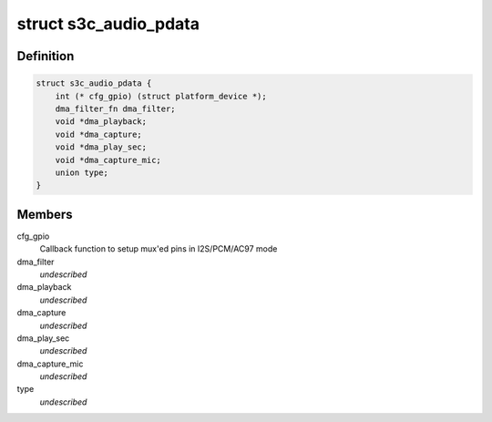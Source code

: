 .. -*- coding: utf-8; mode: rst -*-
.. src-file: include/linux/platform_data/asoc-s3c.h

.. _`s3c_audio_pdata`:

struct s3c_audio_pdata
======================

.. c:type:: struct s3c_audio_pdata

    common platform data for audio device drivers

.. _`s3c_audio_pdata.definition`:

Definition
----------

.. code-block:: c

    struct s3c_audio_pdata {
        int (* cfg_gpio) (struct platform_device *);
        dma_filter_fn dma_filter;
        void *dma_playback;
        void *dma_capture;
        void *dma_play_sec;
        void *dma_capture_mic;
        union type;
    }

.. _`s3c_audio_pdata.members`:

Members
-------

cfg_gpio
    Callback function to setup mux'ed pins in I2S/PCM/AC97 mode

dma_filter
    *undescribed*

dma_playback
    *undescribed*

dma_capture
    *undescribed*

dma_play_sec
    *undescribed*

dma_capture_mic
    *undescribed*

type
    *undescribed*

.. This file was automatic generated / don't edit.

